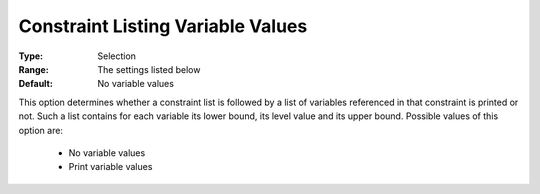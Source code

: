

.. _option-AIMMS-constraint_listing_variable_values:


Constraint Listing Variable Values
==================================



:Type:	Selection	
:Range:	The settings listed below	
:Default:	No variable values	



This option determines whether a constraint list is followed by a list of variables referenced in that constraint is printed or not. Such a list contains for each variable its lower bound, its level value and its upper bound. Possible values of this option are:



    *	No variable values
    *	Print variable values



